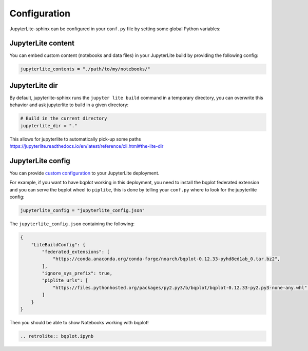 Configuration
=============

JupyterLite-sphinx can be configured in your ``conf.py`` file by setting some global Python variables:

JupyterLite content
-------------------

You can embed custom content (notebooks and data files) in your JupyterLite build by providing the following config:

.. code-block:: python

    jupyterlite_contents = "./path/to/my/notebooks/"

JupyterLite dir
---------------

By default, jupyterlite-sphinx runs the ``jupyter lite build`` command in a temporary directory, you can overwrite this behavior and ask jupyterlite to build in a given directory:

.. code-block:: python

    # Build in the current directory
    jupyterlite_dir = "."

This allows for jupyterlite to automatically pick-up some paths https://jupyterlite.readthedocs.io/en/latest/reference/cli.html#the-lite-dir

JupyterLite config
------------------

You can provide `custom configuration <https://jupyterlite.readthedocs.io/en/latest/configuring.html>`_ to your JupyterLite deployment.

For example, if you want to have bqplot working in this deployment, you need to install the bqplot federated extension
and you can serve the bqplot wheel to ``piplite``, this is done by telling your ``conf.py`` where to look for the jupyterlite config:

.. code-block:: python

    jupyterlite_config = "jupyterlite_config.json"

The ``jupyterlite_config.json`` containing the following:

.. code-block:: json

    {
        "LiteBuildConfig": {
            "federated_extensions": [
                "https://conda.anaconda.org/conda-forge/noarch/bqplot-0.12.33-pyhd8ed1ab_0.tar.bz2",
            ],
            "ignore_sys_prefix": true,
            "piplite_urls": [
                "https://files.pythonhosted.org/packages/py2.py3/b/bqplot/bqplot-0.12.33-py2.py3-none-any.whl",
            ]
        }
    }

Then you should be able to show Notebooks working with bqplot!

.. code-block:: rst

    .. retrolite:: bqplot.ipynb

.. retrolite:: bqplot.ipynb
